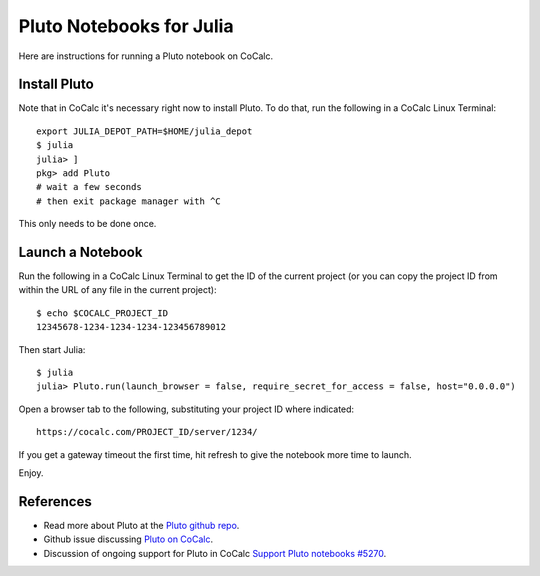 .. index:: Pluto notebooks
.. index:: Julia; pluto notebooks

=========================
Pluto Notebooks for Julia
=========================

Here are instructions for running a Pluto notebook on CoCalc.

*************
Install Pluto
*************

Note that in CoCalc it's necessary right now to install Pluto. To do that, run the following in a CoCalc Linux Terminal::

    export JULIA_DEPOT_PATH=$HOME/julia_depot
    $ julia
    julia> ]
    pkg> add Pluto
    # wait a few seconds
    # then exit package manager with ^C

This only needs to be done once.

*****************
Launch a Notebook
*****************

Run the following in a CoCalc Linux Terminal to get the ID of the current project (or you can copy the project ID from within the URL of any file in the current project)::

    $ echo $COCALC_PROJECT_ID
    12345678-1234-1234-1234-123456789012

Then start Julia::

    $ julia
    julia> Pluto.run(launch_browser = false, require_secret_for_access = false, host="0.0.0.0")
    
Open a browser tab to the following, substituting your project ID where indicated::

    https://cocalc.com/PROJECT_ID/server/1234/

If you get a gateway timeout the first time, hit refresh to give the notebook more time to launch.

Enjoy.

**********
References
**********

* Read more about Pluto at the `Pluto github repo <https://github.com/fonsp/Pluto.jl>`_.

* Github issue discussing `Pluto on CoCalc <https://github.com/fonsp/Pluto.jl/discussions/1084#discussioncomment-620582>`_.

* Discussion of ongoing support for Pluto in CoCalc `Support Pluto notebooks #5270 <https://github.com/sagemathinc/cocalc/issues/5270>`_.


